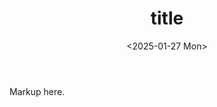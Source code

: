 #+TITLE: title
#+DATE: <2025-01-27 Mon>
#+DESCRIPTION: …
#+KEYWORDS: draft
#+LANGUAGE: en/pt

Markup here.
